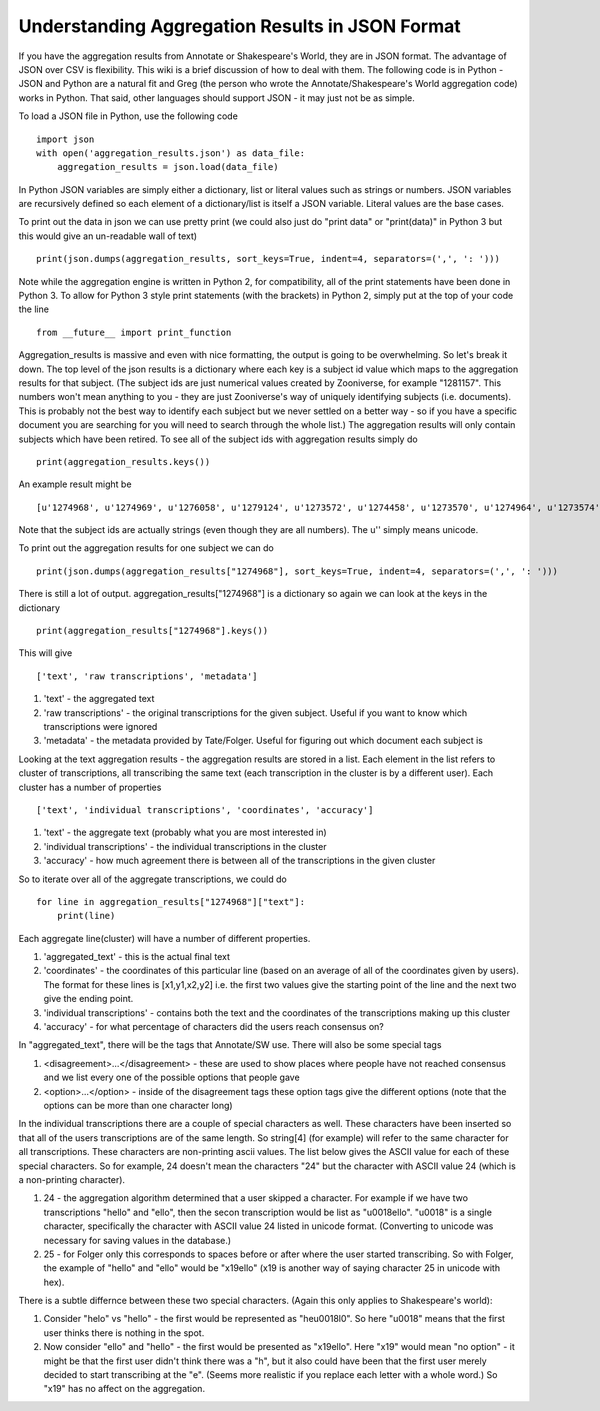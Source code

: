 Understanding Aggregation Results in JSON Format
================================================

If you have the aggregation results from Annotate or Shakespeare's World, they are in JSON format. The advantage of JSON over CSV is flexibility. This wiki is a brief discussion of how to deal with them. The following code is in Python - JSON and Python are a natural fit and Greg (the person who wrote the Annotate/Shakespeare's World aggregation code) works in Python. That said, other languages should support JSON - it may just not be as simple.

To load a JSON file in Python, use the following code ::

    import json
    with open('aggregation_results.json') as data_file:
        aggregation_results = json.load(data_file)

In Python JSON variables are simply either a dictionary, list or literal values such as strings or numbers. JSON variables are recursively defined so each element of a dictionary/list is itself a JSON variable. Literal values are the base cases.

To print out the data in json we can use pretty print (we could also just do "print data" or "print(data)" in Python 3 but this would give an un-readable wall of text) ::

    print(json.dumps(aggregation_results, sort_keys=True, indent=4, separators=(',', ': ')))

Note while the aggregation engine is written in Python 2, for compatibility, all of the print statements have been done in Python 3. To allow for Python 3 style print statements (with the brackets) in Python 2, simply put at the top of your code the line ::

    from __future__ import print_function

Aggregation_results is massive and even with nice formatting, the output is going to be overwhelming. So let's break it down. The top level of the json results is a dictionary where each key is a subject id value which maps to the aggregation results for that subject. (The subject ids are just numerical values created by Zooniverse, for example "1281157". This numbers won't mean anything to you - they are just Zooniverse's way of uniquely identifying subjects (i.e. documents). This is probably not the best way to identify each subject but we never settled on a better way - so if you have a specific document you are searching for you will need to search through the whole list.)
The aggregation results will only contain subjects which have been retired. To see all of the subject ids with aggregation results simply do ::

    print(aggregation_results.keys())

An example result might be ::

    [u'1274968', u'1274969', u'1276058', u'1279124', u'1273572', u'1274458', u'1273570', u'1274964', u'1273574', u'1273575' ...]

Note that the subject ids are actually strings (even though they are all numbers). The u'' simply means unicode.

To print out the aggregation results for one subject we can do ::

    print(json.dumps(aggregation_results["1274968"], sort_keys=True, indent=4, separators=(',', ': ')))

There is still a lot of output. aggregation_results["1274968"] is a dictionary so again we can look at the keys in the dictionary ::

    print(aggregation_results["1274968"].keys())


This will give ::

    ['text', 'raw transcriptions', 'metadata']

1. 'text' - the aggregated text
2. 'raw transcriptions' - the original transcriptions for the given subject. Useful if you want to know which transcriptions were ignored
3. 'metadata' - the metadata provided by Tate/Folger. Useful for figuring out which document each subject is

Looking at the text aggregation results - the aggregation results are stored in a list. Each element in the list refers to cluster of transcriptions, all transcribing the same text (each transcription in the cluster is by a different user).
Each cluster has a number of properties ::

    ['text', 'individual transcriptions', 'coordinates', 'accuracy']

1. 'text' - the aggregate text (probably what you are most interested in)
2. 'individual transcriptions' - the individual transcriptions in the cluster
3. 'accuracy' - how much agreement there is between all of the transcriptions in the given cluster

So to iterate over all of the aggregate transcriptions, we could do ::

    for line in aggregation_results["1274968"]["text"]:
        print(line)

Each aggregate line(cluster) will have a number of different properties.

1. 'aggregated_text' - this is the actual final text
2. 'coordinates' - the coordinates of this particular line (based on an average of all of the coordinates given by users). The format for these lines is [x1,y1,x2,y2] i.e. the first two values give the starting point of the line and the next two give the ending point.
3. 'individual transcriptions' - contains both the text and the coordinates of the transcriptions making up this cluster
4. 'accuracy' - for what percentage of characters did the users reach consensus on?

In "aggregated_text", there will be the tags that Annotate/SW use. There will also be some special tags

1. <disagreement>...</disagreement> - these are used to show places where people have not reached consensus and we list every one of the possible options that people gave
2. <option>...</option> - inside of the disagreement tags these option tags give the different options (note that the options can be more than one character long)

In the individual transcriptions there are a couple of special characters as well. These characters have been inserted so that all of the users transcriptions are of the same length. So string[4] (for example) will refer to the same character for all transcriptions. These characters are non-printing ascii values. The list below gives the ASCII value for each of these special characters. So for example, 24 doesn't mean the characters "24" but the character with ASCII value 24 (which is a non-printing character).

1. 24 - the aggregation algorithm determined that a user skipped a character. For example if we have two transcriptions "hello" and "ello", then the secon transcription would be list as "\u0018ello". "\u0018" is a single character, specifically the character with ASCII value 24 listed in unicode format. (Converting to unicode was necessary for saving values in the database.)
2. 25 - for Folger only this corresponds to spaces before or after where the user started transcribing. So with Folger, the example of "hello" and "ello" would be "\x19ello" (\x19 is another way of saying character 25 in unicode with hex).

There is a subtle differnce between these two special characters. (Again this only applies to Shakespeare's world):

1. Consider "helo" vs "hello" - the first would be represented as "he\u0018l0". So here "\u0018" means that the first user thinks there is nothing in the spot.
2. Now consider "ello" and "hello" - the first would be presented as "\x19ello". Here "\x19" would mean "no option" - it might be that the first user didn't think there was a "h", but it also could have been that the first user merely decided to start transcribing at the "e". (Seems more realistic if you replace each letter with a whole word.) So "\x19" has no affect on the aggregation.